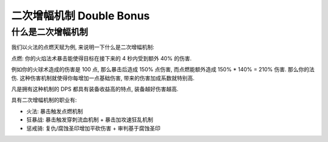 .. _double-bonus:

二次增幅机制 Double Bonus
==============================================================================


什么是二次增幅机制
------------------------------------------------------------------------------
我们以火法的点燃天赋为例, 来说明一下什么是二次增幅机制:

``点燃``: 你的火焰法术暴击能使得目标在接下来的 4 秒内受到额外 40% 的伤害.

例如你的火球术造成的伤害是 100 点, 那么暴击后造成 150% 点伤害, 而点燃能额外造成 150% * 140% = 210% 伤害. 那么你的法伤. 这种伤害机制就使得你每增加一点基础伤害, 带来的伤害加成系数就特别高.

凡是拥有这种机制的 DPS 都具有装备收益高的特点, 装备越好伤害越高.

具有二次增幅机制的职业有:

- 火法: 暴击触发点燃机制
- 狂暴战: 暴击触发穿刺流血机制 + 暴击加攻速狂乱机制
- 惩戒骑: 复仇/腐蚀圣印增加平砍伤害 + 审判基于腐蚀圣印
